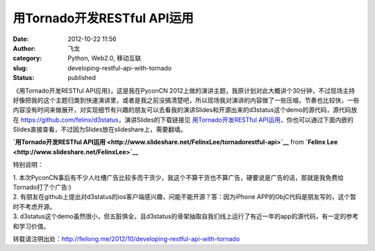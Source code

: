 用Tornado开发RESTful API运用
############################
:date: 2012-10-22 11:56
:author: 飞龙
:category: Python, Web2.0, 移动互联
:slug: developing-restful-api-with-tornado
:status: published

.. raw:: html

   <div style="margin-bottom: 5px;">

《用Tornado开发RESTful API应用》，这是我在PyconCN
2012上做的演讲主题，我原计划对此大概讲个30分钟，不过现场主持好像把我的这个主题归类到快速演讲里，或者是我之前没搞清楚吧，所以现场我对演讲的内容做了一些压缩，节奏也比较快，一些内容没有时间来做展开，对实现细节有兴趣的朋友可以去看我的演讲Slides和开源出来的d3status这个demo的源代码，源代码放在 \ https://github.com/felinx/d3status\ ，演讲Slides的下载链接见 \ `用Tornado开发RESTful
API运用 </static/2012/10/用Tornado开发RESTful-API运用.pdf>`__\ ，你也可以通过下面内嵌的Slides直接查看，不过因为Slides放在slideshare上，需要翻墙。

.. raw:: html

   </div>

.. raw:: html

   <div style="margin-bottom:5px">

**`用Tornado开发RESTful
API运用 <http://www.slideshare.net/FelinxLee/tornadorestful-api>`__**
from **`Felinx Lee <http://www.slideshare.net/FelinxLee>`__**

.. raw:: html

   </div>

特别说明：

| 1.
  本次PyconCN事后有不少人吐槽广告比较多而干货少，我这个不算干货也不算广告，硬要说是广告的话，那就是我免费给Tornado打了个广告:)
| 2.
  有朋友在github上提出对d3status的ios客户端感兴趣，问能不能开源？答：因为iPhone
  APP的ObjC代码是朋友写的，这个暂时不考虑开源。
| 3.
  d3status这个demo虽然很小，但五脏俱全，且d3status的骨架抽取自我们线上运行了有近一年的app的源代码，有一定的参考和学习价值。

转载请注明出处：\ http://feilong.me/2012/10/developing-restful-api-with-tornado
